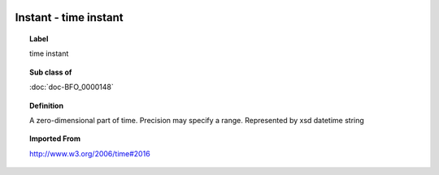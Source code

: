 
  .. index:: 
     single: Instant; time instant
     single: time instant; Instant

Instant - time instant
====================================================================================

.. topic:: Label

    time instant

.. topic:: Sub class of

    :doc:`doc-BFO_0000148`

.. topic:: Definition

    A zero-dimensional part of time.  Precision may specify a range.  Represented by xsd datetime string

.. topic:: Imported From

    http://www.w3.org/2006/time#2016

